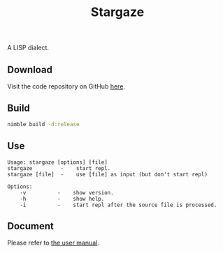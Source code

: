 #+options: toc:nil
#+title: Stargaze

A LISP dialect.

** Download

Visit the code repository on GitHub [[https://github.com/bctnry/Stargaze][here]].

** Build

#+begin_src sh
  nimble build -d:release
#+end_src

** Use

#+begin_src
Usage: stargaze [options] [file]
stargaze         -    start repl.
stargaze [file]  -    use [file] as input (but don't start repl)

Options:
    -v          -    show version.
    -h          -    show help.
    -i          -    start repl after the source file is processed.
#+end_src

** Document

Please refer to [[./manual.org][the user manual]].


